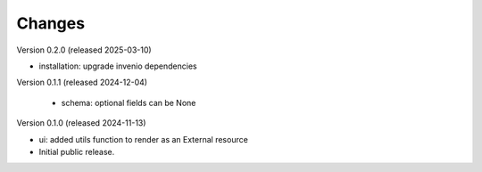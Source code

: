 ..
    Copyright (C) 2024 CERN.

    Invenio-Preservation-Sync is free software; you can redistribute it
    and/or modify it under the terms of the MIT License; see LICENSE file for
    more details.

Changes
=======

Version 0.2.0 (released 2025-03-10)

- installation: upgrade invenio dependencies

Version 0.1.1 (released 2024-12-04)

 - schema: optional fields can be None

Version 0.1.0 (released 2024-11-13)

- ui: added utils function to render as an External resource
- Initial public release.
